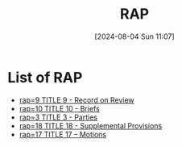 #+title:      RAP
#+date:       [2024-08-04 Sun 11:07]
#+filetags:   :meta:rap:
#+identifier: 20240804T110711

* List of RAP
#+BEGIN: denote-links :regexp "_rap" :sort-by-component nil :reverse-sort nil :id-only nil
- [[denote:20240801T104634][rap=9  TITLE 9 - Record on Review]]
- [[denote:20240915T172403][rap=10  TITLE 10 - Briefs]]
- [[denote:20240928T075442][rap=3  TITLE 3 - Parties]]
- [[denote:20240928T080852][rap=18  TITLE 18 - Supplemental Provisions]]
- [[denote:20250424T162636][rap=17  TITLE 17 -- Motions]]
#+END:
